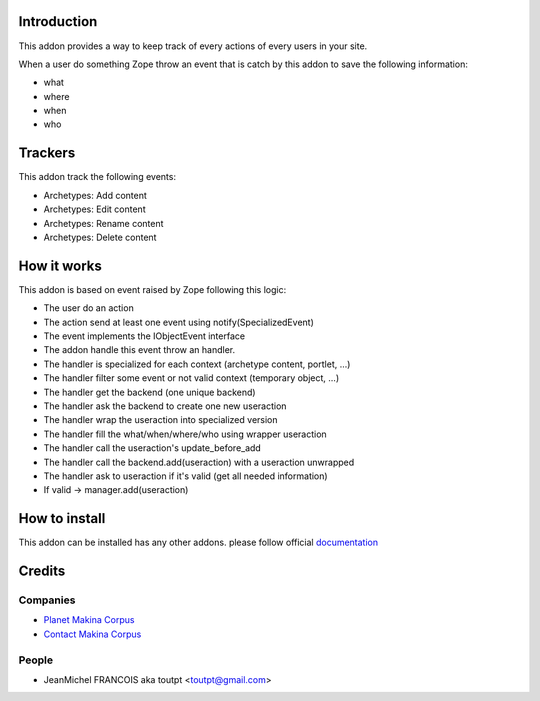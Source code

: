 Introduction
============

This addon provides a way to keep track of every actions of every users
in your site.

When a user do something Zope throw an event that is catch by this addon
to save the following information:

* what
* where
* when
* who

Trackers
========

This addon track the following events:

* Archetypes: Add content
* Archetypes: Edit content
* Archetypes: Rename content
* Archetypes: Delete content


How it works
============

This addon is based on event raised by Zope following this logic:

* The user do an action
* The action send at least one event using notify(SpecializedEvent)
* The event implements the IObjectEvent interface
* The addon handle this event throw an handler.
* The handler is specialized for each context (archetype content, portlet, ...)
* The handler filter some event or not valid context (temporary object, ...)
* The handler get the backend (one unique backend)
* The handler ask the backend to create one new useraction
* The handler wrap the useraction into specialized version
* The handler fill the what/when/where/who using wrapper useraction
* The handler call the useraction's update_before_add
* The handler call the backend.add(useraction) with a useraction unwrapped
* The handler ask to useraction if it's valid (get all needed information)
* If valid -> manager.add(useraction)


How to install
==============

This addon can be installed has any other addons. please follow official
documentation_

Credits
=======

Companies
---------

* `Planet Makina Corpus <http://www.makina-corpus.org>`_
* `Contact Makina Corpus <mailto:python@makina-corpus.org>`_

People
------

- JeanMichel FRANCOIS aka toutpt <toutpt@gmail.com>

.. _documentation: http://plone.org/documentation/kb/installing-add-ons-quick-how-to
